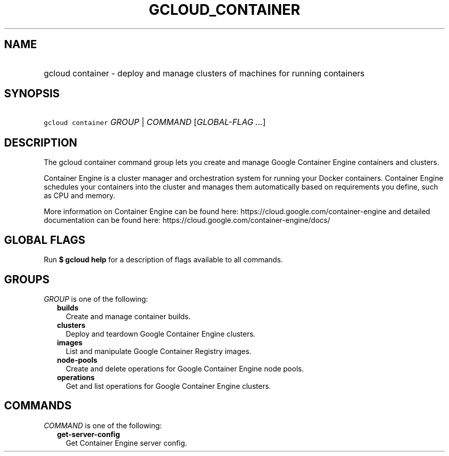 
.TH "GCLOUD_CONTAINER" 1



.SH "NAME"
.HP
gcloud container \- deploy and manage clusters of machines for running containers



.SH "SYNOPSIS"
.HP
\f5gcloud container\fR \fIGROUP\fR | \fICOMMAND\fR [\fIGLOBAL\-FLAG\ ...\fR]



.SH "DESCRIPTION"

The gcloud container command group lets you create and manage Google Container
Engine containers and clusters.

Container Engine is a cluster manager and orchestration system for running your
Docker containers. Container Engine schedules your containers into the cluster
and manages them automatically based on requirements you define, such as CPU and
memory.

More information on Container Engine can be found here:
https://cloud.google.com/container\-engine and detailed documentation can be
found here: https://cloud.google.com/container\-engine/docs/



.SH "GLOBAL FLAGS"

Run \fB$ gcloud help\fR for a description of flags available to all commands.



.SH "GROUPS"

\f5\fIGROUP\fR\fR is one of the following:

.RS 2m
.TP 2m
\fBbuilds\fR
Create and manage container builds.

.TP 2m
\fBclusters\fR
Deploy and teardown Google Container Engine clusters.

.TP 2m
\fBimages\fR
List and manipulate Google Container Registry images.

.TP 2m
\fBnode\-pools\fR
Create and delete operations for Google Container Engine node pools.

.TP 2m
\fBoperations\fR
Get and list operations for Google Container Engine clusters.


.RE
.sp

.SH "COMMANDS"

\f5\fICOMMAND\fR\fR is one of the following:

.RS 2m
.TP 2m
\fBget\-server\-config\fR
Get Container Engine server config.
.RE
.sp
